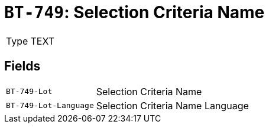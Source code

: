 = `BT-749`: Selection Criteria Name
:navtitle: Business Terms

[horizontal]
Type:: TEXT

== Fields
[horizontal]
  `BT-749-Lot`:: Selection Criteria Name
  `BT-749-Lot-Language`:: Selection Criteria Name Language
